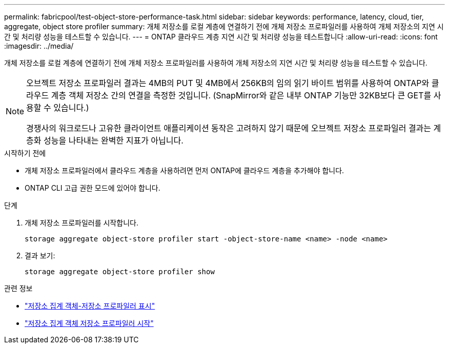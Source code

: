 ---
permalink: fabricpool/test-object-store-performance-task.html 
sidebar: sidebar 
keywords: performance, latency, cloud, tier, aggregate, object store profiler 
summary: 개체 저장소를 로컬 계층에 연결하기 전에 개체 저장소 프로파일러를 사용하여 개체 저장소의 지연 시간 및 처리량 성능을 테스트할 수 있습니다. 
---
= ONTAP 클라우드 계층 지연 시간 및 처리량 성능을 테스트합니다
:allow-uri-read: 
:icons: font
:imagesdir: ../media/


[role="lead"]
개체 저장소를 로컬 계층에 연결하기 전에 개체 저장소 프로파일러를 사용하여 개체 저장소의 지연 시간 및 처리량 성능을 테스트할 수 있습니다.

[NOTE]
====
오브젝트 저장소 프로파일러 결과는 4MB의 PUT 및 4MB에서 256KB의 임의 읽기 바이트 범위를 사용하여 ONTAP와 클라우드 계층 객체 저장소 간의 연결을 측정한 것입니다. (SnapMirror와 같은 내부 ONTAP 기능만 32KB보다 큰 GET를 사용할 수 있습니다.)

경쟁사의 워크로드나 고유한 클라이언트 애플리케이션 동작은 고려하지 않기 때문에 오브젝트 저장소 프로파일러 결과는 계층화 성능을 나타내는 완벽한 지표가 아닙니다.

====
.시작하기 전에
* 개체 저장소 프로파일러에서 클라우드 계층을 사용하려면 먼저 ONTAP에 클라우드 계층을 추가해야 합니다.
* ONTAP CLI 고급 권한 모드에 있어야 합니다.


.단계
. 개체 저장소 프로파일러를 시작합니다.
+
`storage aggregate object-store profiler start -object-store-name <name> -node <name>`

. 결과 보기:
+
`storage aggregate object-store profiler show`



.관련 정보
* link:https://docs.netapp.com/us-en/ontap-cli/storage-aggregate-object-store-profiler-show.html["저장소 집계 객체-저장소 프로파일러 표시"^]
* link:https://docs.netapp.com/us-en/ontap-cli/storage-aggregate-object-store-profiler-start.html["저장소 집계 객체 저장소 프로파일러 시작"^]

